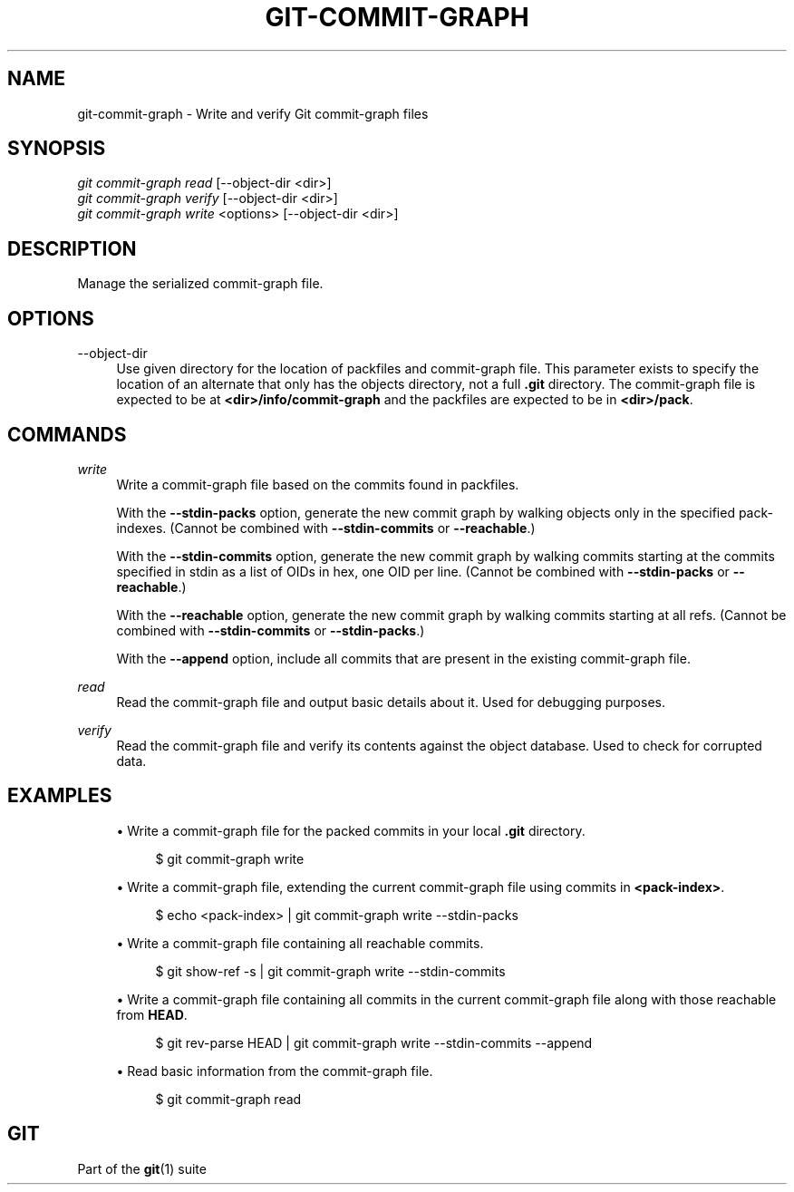 '\" t
.\"     Title: git-commit-graph
.\"    Author: [FIXME: author] [see http://docbook.sf.net/el/author]
.\" Generator: DocBook XSL Stylesheets v1.79.1 <http://docbook.sf.net/>
.\"      Date: 04/22/2019
.\"    Manual: Git Manual
.\"    Source: Git 2.21.0.498.g14c0f8d3ab
.\"  Language: English
.\"
.TH "GIT\-COMMIT\-GRAPH" "1" "04/22/2019" "Git 2\&.21\&.0\&.498\&.g14c0f8" "Git Manual"
.\" -----------------------------------------------------------------
.\" * Define some portability stuff
.\" -----------------------------------------------------------------
.\" ~~~~~~~~~~~~~~~~~~~~~~~~~~~~~~~~~~~~~~~~~~~~~~~~~~~~~~~~~~~~~~~~~
.\" http://bugs.debian.org/507673
.\" http://lists.gnu.org/archive/html/groff/2009-02/msg00013.html
.\" ~~~~~~~~~~~~~~~~~~~~~~~~~~~~~~~~~~~~~~~~~~~~~~~~~~~~~~~~~~~~~~~~~
.ie \n(.g .ds Aq \(aq
.el       .ds Aq '
.\" -----------------------------------------------------------------
.\" * set default formatting
.\" -----------------------------------------------------------------
.\" disable hyphenation
.nh
.\" disable justification (adjust text to left margin only)
.ad l
.\" -----------------------------------------------------------------
.\" * MAIN CONTENT STARTS HERE *
.\" -----------------------------------------------------------------
.SH "NAME"
git-commit-graph \- Write and verify Git commit\-graph files
.SH "SYNOPSIS"
.sp
.nf
\fIgit commit\-graph read\fR [\-\-object\-dir <dir>]
\fIgit commit\-graph verify\fR [\-\-object\-dir <dir>]
\fIgit commit\-graph write\fR <options> [\-\-object\-dir <dir>]
.fi
.sp
.SH "DESCRIPTION"
.sp
Manage the serialized commit\-graph file\&.
.SH "OPTIONS"
.PP
\-\-object\-dir
.RS 4
Use given directory for the location of packfiles and commit\-graph file\&. This parameter exists to specify the location of an alternate that only has the objects directory, not a full
\fB\&.git\fR
directory\&. The commit\-graph file is expected to be at
\fB<dir>/info/commit\-graph\fR
and the packfiles are expected to be in
\fB<dir>/pack\fR\&.
.RE
.SH "COMMANDS"
.PP
\fIwrite\fR
.RS 4
Write a commit\-graph file based on the commits found in packfiles\&.
.sp
With the
\fB\-\-stdin\-packs\fR
option, generate the new commit graph by walking objects only in the specified pack\-indexes\&. (Cannot be combined with
\fB\-\-stdin\-commits\fR
or
\fB\-\-reachable\fR\&.)
.sp
With the
\fB\-\-stdin\-commits\fR
option, generate the new commit graph by walking commits starting at the commits specified in stdin as a list of OIDs in hex, one OID per line\&. (Cannot be combined with
\fB\-\-stdin\-packs\fR
or
\fB\-\-reachable\fR\&.)
.sp
With the
\fB\-\-reachable\fR
option, generate the new commit graph by walking commits starting at all refs\&. (Cannot be combined with
\fB\-\-stdin\-commits\fR
or
\fB\-\-stdin\-packs\fR\&.)
.sp
With the
\fB\-\-append\fR
option, include all commits that are present in the existing commit\-graph file\&.
.RE
.PP
\fIread\fR
.RS 4
Read the commit\-graph file and output basic details about it\&. Used for debugging purposes\&.
.RE
.PP
\fIverify\fR
.RS 4
Read the commit\-graph file and verify its contents against the object database\&. Used to check for corrupted data\&.
.RE
.SH "EXAMPLES"
.sp
.RS 4
.ie n \{\
\h'-04'\(bu\h'+03'\c
.\}
.el \{\
.sp -1
.IP \(bu 2.3
.\}
Write a commit\-graph file for the packed commits in your local
\fB\&.git\fR
directory\&.
.sp
.if n \{\
.RS 4
.\}
.nf
$ git commit\-graph write
.fi
.if n \{\
.RE
.\}
.sp
.RE
.sp
.RS 4
.ie n \{\
\h'-04'\(bu\h'+03'\c
.\}
.el \{\
.sp -1
.IP \(bu 2.3
.\}
Write a commit\-graph file, extending the current commit\-graph file using commits in
\fB<pack\-index>\fR\&.
.sp
.if n \{\
.RS 4
.\}
.nf
$ echo <pack\-index> | git commit\-graph write \-\-stdin\-packs
.fi
.if n \{\
.RE
.\}
.sp
.RE
.sp
.RS 4
.ie n \{\
\h'-04'\(bu\h'+03'\c
.\}
.el \{\
.sp -1
.IP \(bu 2.3
.\}
Write a commit\-graph file containing all reachable commits\&.
.sp
.if n \{\
.RS 4
.\}
.nf
$ git show\-ref \-s | git commit\-graph write \-\-stdin\-commits
.fi
.if n \{\
.RE
.\}
.sp
.RE
.sp
.RS 4
.ie n \{\
\h'-04'\(bu\h'+03'\c
.\}
.el \{\
.sp -1
.IP \(bu 2.3
.\}
Write a commit\-graph file containing all commits in the current commit\-graph file along with those reachable from
\fBHEAD\fR\&.
.sp
.if n \{\
.RS 4
.\}
.nf
$ git rev\-parse HEAD | git commit\-graph write \-\-stdin\-commits \-\-append
.fi
.if n \{\
.RE
.\}
.sp
.RE
.sp
.RS 4
.ie n \{\
\h'-04'\(bu\h'+03'\c
.\}
.el \{\
.sp -1
.IP \(bu 2.3
.\}
Read basic information from the commit\-graph file\&.
.sp
.if n \{\
.RS 4
.\}
.nf
$ git commit\-graph read
.fi
.if n \{\
.RE
.\}
.sp
.RE
.SH "GIT"
.sp
Part of the \fBgit\fR(1) suite
